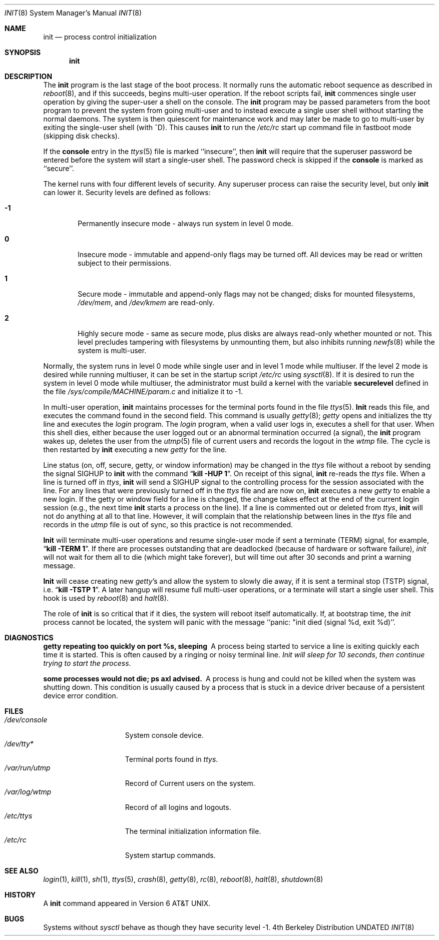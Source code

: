 .\" Copyright (c) 1980, 1991, 1993
.\"	The Regents of the University of California.  All rights reserved.
.\"
.\" This code is derived from software contributed to Berkeley by
.\" Donn Seeley at Berkeley Software Design, Inc.
.\"
.\" %sccs.include.redist.roff%
.\"
.\"     @(#)init.8	8.3 (Berkeley) %G%
.\"
.Dd 
.Dt INIT 8
.Os BSD 4
.Sh NAME
.Nm init
.Nd process control initialization
.Sh SYNOPSIS
.Nm init
.Sh DESCRIPTION
The
.Nm init
program
is the last stage of the boot process.
It normally runs the automatic reboot sequence as described in
.Xr reboot 8 ,
and if this succeeds, begins multi-user operation.
If the reboot scripts fail,
.Nm init
commences single user operation by giving
the super-user a shell on the console.
The
.Nm init
program may be passed parameters
from the boot program to
prevent the system from going multi-user and to instead execute
a single user shell without starting the normal daemons.
The system is then quiescent for maintenance work and may
later be made to go to multi-user by exiting the
single-user shell (with ^D).
This
causes
.Nm init
to run the
.Pa /etc/rc
start up command file in fastboot mode (skipping disk checks).
.Pp
If the
.Nm console
entry in the
.Xr ttys 5
file is marked ``insecure'',
then
.Nm init
will require that the superuser password be
entered before the system will start a single-user shell.
The password check is skipped if the 
.Nm console
is marked as ``secure''.
.Pp
The kernel runs with four different levels of security.
Any superuser process can raise the security level, but only 
.Nm init
can lower it.
Security levels are defined as follows:
.Bl -tag -width flag
.It Ic -1
Permanently insecure mode \- always run system in level 0 mode.
.It Ic 0
Insecure mode \- immutable and append-only flags may be turned off.
All devices may be read or written subject to their permissions.
.It Ic 1
Secure mode \- immutable and append-only flags may not be changed;
disks for mounted filesystems,
.Pa /dev/mem ,
and
.Pa /dev/kmem
are read-only.
.It Ic 2
Highly secure mode \- same as secure mode, plus disks are always
read-only whether mounted or not.
This level precludes tampering with filesystems by unmounting them,
but also inhibits running
.Xr newfs 8
while the system is multi-user.
.El
.Pp
Normally, the system runs in level 0 mode while single user
and in level 1 mode while multiuser.
If the level 2 mode is desired while running multiuser,
it can be set in the startup script
.Pa /etc/rc
using
.Xr sysctl 8 .
If it is desired to run the system in level 0 mode while multiuser,
the administrator must build a kernel with the variable
.Nm securelevel
defined in the file
.Pa /sys/compile/MACHINE/param.c
and initialize it to -1.
.Pp
In multi-user operation, 
.Nm init
maintains
processes for the terminal ports found in the file
.Xr ttys 5 .
.Nm Init
reads this file, and executes the command found in the second field.
This command is usually
.Xr getty 8 ;
.Xr getty
opens and initializes the tty line
and
executes the
.Xr login
program.
The
.Xr login
program, when a valid user logs in,
executes a shell for that user.  When this shell
dies, either because the user logged out
or an abnormal termination occurred (a signal),
the
.Nm init
program wakes up, deletes the user
from the
.Xr utmp 5
file of current users and records the logout in the
.Xr wtmp
file.
The cycle is
then restarted by
.Nm init
executing a new
.Xr getty
for the line.
.Pp
Line status (on, off, secure, getty, or window information)
may be changed in the
.Xr ttys
file without a reboot by sending the signal
.Dv SIGHUP
to
.Nm init
with the command
.Dq Li "kill -HUP 1" .
On receipt of this signal,
.Nm init
re-reads the
.Xr ttys
file.
When a line is turned off in
.Xr ttys ,
.Nm init
will send a SIGHUP signal to the controlling process
for the session associated with the line.
For any lines that were previously turned off in the
.Xr ttys
file and are now on,
.Nm init
executes a new
.Xr getty
to enable a new login.
If the getty or window field for a line is changed,
the change takes effect at the end of the current
login session (e.g., the next time 
.Nm init
starts a process on the line).
If a line is commented out or deleted from
.Xr ttys ,
.Nm init
will not do anything at all to that line.
However, it will complain that the relationship between lines
in the
.Xr ttys
file and records in the
.Xr utmp
file is out of sync,
so this practice is not recommended.
.Pp
.Nm Init
will terminate multi-user operations and resume single-user mode
if sent a terminate
.Pq Dv TERM
signal, for example,
.Dq Li "kill \-TERM 1" .
If there are processes outstanding that are deadlocked (because of
hardware or software failure),
.Xr init
will not wait for them all to die (which might take forever), but
will time out after 30 seconds and print a warning message.
.Pp
.Nm Init
will cease creating new
.Xr getty Ns 's
and allow the system to slowly die away, if it is sent a terminal stop
.Pq Dv TSTP
signal, i.e.
.Dq Li "kill \-TSTP 1" .
A later hangup will resume full
multi-user operations, or a terminate will start a single user shell.
This hook is used by
.Xr reboot 8
and
.Xr halt 8 .
.Pp
The role of
.Nm init
is so critical that if it dies, the system will reboot itself
automatically.
If, at bootstrap time, the
.Xr init
process cannot be located, the system will panic with the message
``panic: "init died (signal %d, exit %d)''.
.Sh DIAGNOSTICS
.Bl -diag
.It "getty repeating too quickly on port %s, sleeping"
A process being started to service a line is exiting quickly
each time it is started.
This is often caused by a ringing or noisy terminal line.
.Em "Init will sleep for 10 seconds" ,
.Em "then continue trying to start the process" .
.Pp
.It "some processes would not die; ps axl advised."
A process
is hung and could not be killed when the system was shutting down.
This condition is usually caused by a process
that is stuck in a device driver because of
a persistent device error condition.
.El
.Sh FILES
.Bl -tag -width /var/log/wtmp -compact
.It Pa /dev/console
System console device.
.It Pa /dev/tty*
Terminal ports found in
.Xr ttys .
.It Pa /var/run/utmp
Record of Current users on the system.
.It Pa /var/log/wtmp
Record of all logins and logouts.
.It Pa /etc/ttys
The terminal initialization information file.
.It Pa /etc/rc
System startup commands.
.El
.Sh SEE ALSO
.Xr login 1 ,
.Xr kill 1 ,
.Xr sh 1 ,
.Xr ttys 5 ,
.Xr crash 8 ,
.Xr getty 8 ,
.Xr rc 8 ,
.Xr reboot 8 ,
.Xr halt 8 ,
.Xr shutdown 8
.Sh HISTORY
A
.Nm
command appeared in
.At v6 .
.Sh BUGS
Systems without
.Xr sysctl
behave as though they have security level \-1.
